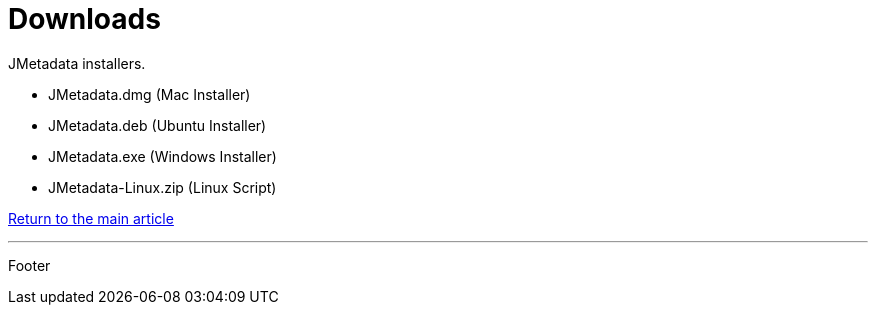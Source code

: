 = Downloads

JMetadata installers.

* JMetadata.dmg (Mac Installer)
* JMetadata.deb (Ubuntu Installer)
* JMetadata.exe (Windows Installer)
* JMetadata-Linux.zip (Linux Script)

link:../jmetadata.html[Return to the main article]

'''

Footer
